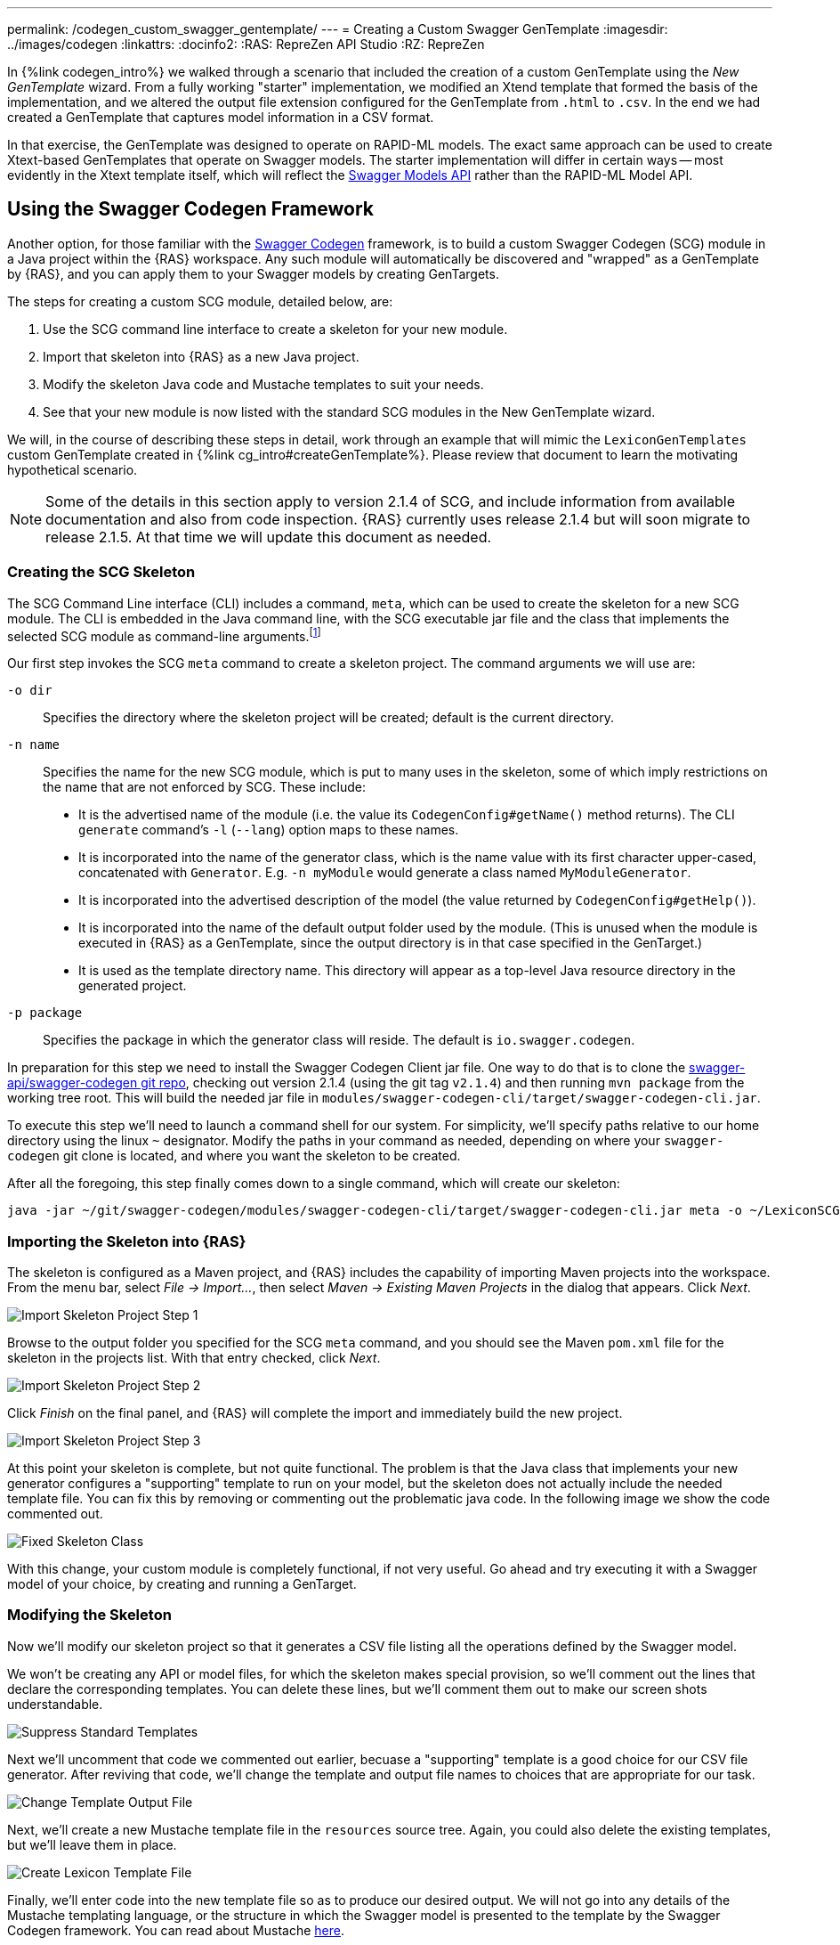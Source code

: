 ---
permalink: /codegen_custom_swagger_gentemplate/
---
= Creating a Custom Swagger GenTemplate
:imagesdir: ../images/codegen
:linkattrs:
:docinfo2:
:RAS: RepreZen API Studio 
:RZ: RepreZen

In {%link codegen_intro%} we walked through a scenario that included the creation of a custom
GenTemplate using the _New GenTemplate_ wizard. From a fully working "starter" implementation, we
modified an Xtend template that formed the basis of the implementation, and we altered the output
file extension configured for the GenTemplate from `.html` to `.csv`. In the end we had created a
GenTemplate that captures model information in a CSV format.

In that exercise, the GenTemplate was designed to operate on RAPID-ML models. The exact same
approach can be used to create Xtext-based GenTemplates that operate on Swagger models. The starter
implementation will differ in certain ways -- most evidently in the Xtext template itself, which
will reflect the
link:https://github.com/swagger-api/swagger-core/tree/master/modules/swagger-models[Swagger Models
API] rather than the RAPID-ML Model API.

== Using the Swagger Codegen Framework

Another option, for those familiar with the
link:https://github.com/swagger-api/swagger-codegen[Swagger Codegen] framework, is to build a custom
Swagger Codegen (SCG) module in a Java project within the {RAS} workspace. Any such module will
automatically be discovered and "wrapped" as a GenTemplate by {RAS}, and you can apply them to your
Swagger models by creating GenTargets.

The steps for creating a custom SCG module, detailed below, are:

1. Use the SCG command line interface to create a skeleton for your new module.
2. Import that skeleton into {RAS} as a new Java project.
3. Modify the skeleton Java code and Mustache templates to suit your needs.
4. See that your new module is now listed with the standard SCG modules in the New GenTemplate
wizard.

We will, in the course of describing these steps in detail, work through an example that will mimic
the `LexiconGenTemplates` custom GenTemplate created in {%link cg_intro#createGenTemplate%}. Please
review that document to learn the motivating hypothetical scenario.

NOTE: Some of the details in this section apply to version 2.1.4 of SCG, and include information
from available documentation and also from code inspection. {RAS} currently uses release 2.1.4 but
will soon migrate to release 2.1.5. At that time we will update this document as needed.

=== Creating the SCG Skeleton

The SCG Command Line interface (CLI) includes a command, `meta`, which can be used to create the
skeleton for a new SCG module. The CLI is embedded in the Java command line, with the SCG
executable jar file and the class that implements the selected SCG module as command-line
arguments.footnote:[Although SCG is published with several convenience scripts that invoke the CLI on
specific sample models embedded in the project, it does not provide a general-purpose script to
invoke the CLI. Such a script would be simple to create, but in this guide we will show the full
Java command lines.]

Our first step invokes the SCG `meta` command to create a skeleton project. The command arguments we
will use are:

`-o dir`:: Specifies the directory where the skeleton project will be created; default is the current
directory.

`-n name`:: Specifies the name for the new SCG module, which is put to many uses in the skeleton,
some of which imply restrictions on the name that are not enforced by SCG. These
include:

** It is the advertised name of the module (i.e. the value its `CodegenConfig#getName()` method
   returns). The CLI `generate` command's `-l` (`--lang`) option maps to these names.
** It is incorporated into the name of the generator class, which is the name value with its first
   character upper-cased, concatenated with `Generator`. E.g. `-n myModule` would generate a class
   named `MyModuleGenerator`.
** It is incorporated into the advertised description of the model (the value returned by
   `CodegenConfig#getHelp()`).
** It is incorporated into the name of the default output folder used by the module. (This is
   unused when the module is executed in {RAS} as a GenTemplate, since the output directory is in
   that case specified in the GenTarget.)
** It is used as the template directory name. This directory will appear as a top-level Java
   resource directory in the generated project.

`-p package`:: Specifies the package in which the generator class will reside. The default is
`io.swagger.codegen`.

In preparation for this step we need to install the Swagger Codegen Client jar file. One way to do
that is to clone the link:https://github.com/swagger-api/swagger-codegen[swagger-api/swagger-codegen
git repo], checking out version 2.1.4 (using the git tag `v2.1.4`) and then running `mvn package`
from the working tree root. This will build the needed jar file in
[.nowrap]`modules/swagger-codegen-cli/target/swagger-codegen-cli.jar`.

To execute this step we'll need to launch a command shell for our system. For simplicity, we'll
specify paths relative to our home directory using the linux `~` designator. Modify the paths in
your command as needed, depending on where your `swagger-codegen` git clone is located, and where
you want the skeleton to be created.

After all the foregoing, this step finally comes down to a single command, which will create our
skeleton:

[source%nowrap]
--
java -jar ~/git/swagger-codegen/modules/swagger-codegen-cli/target/swagger-codegen-cli.jar meta -o ~/LexiconSCGentemplates -n lexiconSCGenTemplate -p my.org
--

=== Importing the Skeleton into {RAS}

The skeleton is configured as a Maven project, and {RAS} includes the capability of importing Maven
projects into the workspace. From the menu bar, select _File -> Import..._, then select _Maven ->
Existing Maven Projects_ in the dialog that appears. Click _Next_.

image::import-maven-step-1.png[Import Skeleton Project Step 1,role=text-center]

Browse to the output folder you specified for the SCG `meta` command, and you should see the Maven
`pom.xml` file for the skeleton in the projects list. With that entry checked, click _Next_.

image::import-maven-step-2.png[Import Skeleton Project Step 2,role=text-center]

Click _Finish_ on the final panel, and {RAS} will complete the import and immediately build the new
project.

image::import-maven-step-3.png[Import Skeleton Project Step 3,role=text-center]

At this point your skeleton is complete, but not quite functional. The problem is that the Java
class that implements your new generator configures a "supporting" template to run on your model,
but the skeleton does not actually include the needed template file. You can fix this by removing or
commenting out the problematic java code. In the following image we show the code commented out.

image::fixed-skeleton.png[Fixed Skeleton Class,role=text-center]

With this change, your custom module is completely functional, if not very useful. Go ahead and try
executing it with a Swagger model of your choice, by creating and running a GenTarget.

=== Modifying the Skeleton

Now we'll modify our skeleton project so that it generates a CSV file listing all the operations
defined by the Swagger model.

We won't be creating any API or model files, for which the skeleton makes special provision, so
we'll comment out the lines that declare the corresponding templates. You can delete these lines,
but we'll comment them out to make our screen shots understandable.

image::skeleton-comment-standard-templates.png[Suppress Standard Templates,role=text-center]

Next we'll uncomment that code we commented out earlier, becuase a "supporting" template is a good
choice for our CSV file generator. After reviving that code, we'll change the template and output
file names to choices that are appropriate for our task.

image::skeleton-change-output-file.png[Change Template Output File,role=text-center]

Next, we'll create a new Mustache template file in the `resources` source tree. Again, you could
also delete the existing templates, but we'll leave them in place.

image::skeleton-create-lexicon-template.png[Create Lexicon Template File,role=text-center]

Finally, we'll enter code into the new template file so as to produce our desired output. We will
not go into any details of the Mustache templating language, or the structure in which the Swagger
model is presented to the template by the Swagger Codegen framework. You can read about Mustache
link:https://mustache.github.io/[here].

The structures passed to the Mustache templates do not appear to be documented, and they differ
considerably from both the structure of a Swagger Spec and from that presented by the
link:https://github.com/swagger-api/swagger-core/tree/master/modules/swagger-models[Swagger Models]
Java API. To get some insight into the structure, one helpful resource is the console output created
when an SCG module is executed with the `debugModels`, `debugOperations`, and `debugSupportingFiles`
Java system properties set. The output shows the precise JSON structure on which the model, api, and
supporting templates, respectively, will operate.footnote:[Recall that in {RAS} you can arrange for
system properties to be set when executing an SCG-based GenTemplate by providing a value for the
`swaggerCodegenSystemProperties` parameter in the GenTarget file.]

Here is our final template:

[source%nowrap,mustache]
--
Name,Type,Parent,ParentType,Model,Documentation
{% raw %}{{appName}},Model,,,{{appName}},{{appDescription}}
{{#apiInfo}}{{#apis}}{{#operations}}{{#operation
}}{{nickname}},Operation,{{appName}},Model,{{summary}}
{{/operation}}{{/operations}}{{/apis}}{{/apiInfo}}{% endraw %}
--

Note that this template looks particularly cramped compared to most that you'll see in SCG
modules. The reason is the care that we must take to avoid unintended whitespace from appearing in
our output, including blank lines. We had some similar difficulties in the Xtend template we created
in {%link cg_intro#createGenTemplate%}. This focus on whitespace reflects an unusual requirement of
our hypothetical use-case.

=== Using Your New SCG Module

If you've carefully followed the steps in this guide, you should now have a fully operational custom
SCG module, and you should see it listed as an available GenTemplate in the New GenTarget wizard.

Applying this new GenTemplate to the _PetStore_ model (available from the {RAS} Examples Wizard)
yields the following output:

[source%nowrap,csv]
--
Name,Type,Parent,ParentType,Model,Documentation
Swagger Petstore,Model,,,Swagger Petstore,
listPets,Operation,Swagger Petstore,Model,List all pets
createPets,Operation,Swagger Petstore,Model,Create a pet
showPetById,Operation,Swagger Petstore,Model,Info for a specific pet
--

